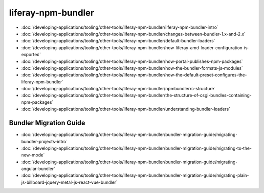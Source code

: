 liferay-npm-bundler
===================

-  :doc:`/developing-applications/tooling/other-tools/liferay-npm-bundler/liferay-npm-bundler-intro`
-  :doc:`/developing-applications/tooling/other-tools/liferay-npm-bundler/changes-between-bundler-1.x-and-2.x`
-  :doc:`/developing-applications/tooling/other-tools/liferay-npm-bundler/default-bundler-loaders`
-  :doc:`/developing-applications/tooling/other-tools/liferay-npm-bundler/how-liferay-amd-loader-configuration-is-exported`
-  :doc:`/developing-applications/tooling/other-tools/liferay-npm-bundler/how-portal-publishes-npm-packages`
-  :doc:`/developing-applications/tooling/other-tools/liferay-npm-bundler/how-the-bundler-formats-js-modules`
-  :doc:`/developing-applications/tooling/other-tools/liferay-npm-bundler/how-the-default-preset-configures-the-liferay-npm-bundler`
-  :doc:`/developing-applications/tooling/other-tools/liferay-npm-bundler/npmbundlerrc-structure`
-  :doc:`/developing-applications/tooling/other-tools/liferay-npm-bundler/the-structure-of-osgi-bundles-containing-npm-packages`
-  :doc:`/developing-applications/tooling/other-tools/liferay-npm-bundler/understanding-bundler-loaders`

Bundler Migration Guide
~~~~~~~~~~~~~~~~~~~~~~~

-  :doc:`/developing-applications/tooling/other-tools/liferay-npm-bundler/bundler-migration-guide/migrating-bundler-projects-intro`
-  :doc:`/developing-applications/tooling/other-tools/liferay-npm-bundler/bundler-migration-guide/migrating-to-the-new-mode`
-  :doc:`/developing-applications/tooling/other-tools/liferay-npm-bundler/bundler-migration-guide/migrating-angular-bundler`
-  :doc:`/developing-applications/tooling/other-tools/liferay-npm-bundler/bundler-migration-guide/migrating-plain-js-billboard-jquery-metal-js-react-vue-bundler`
